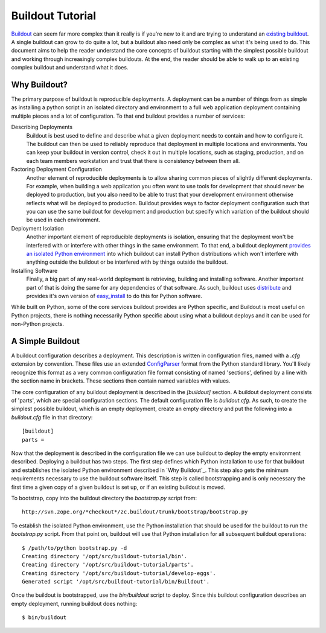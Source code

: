 =================
Buildout Tutorial
=================

`Buildout <http://www.buildout.org/>`_ can seem far more complex than
it really is if you're new to it and are trying to understand an
`existing buildout
<https://github.com/plone/Installers-UnifiedInstaller/blob/master/buildout_templates/base.cfg>`_.
A single buildout can grow to do quite a lot, but a buildout also need
only be complex as what it's being used to do.  This document aims to
help the reader understand the core concepts of buildout starting with
the simplest possible buildout and working through increasingly
complex buildouts.  At the end, the reader should be able to walk up
to an existing complex buildout and understand what it does.


Why Buildout?
=============

The primary purpose of buildout is reproducible deployments.  A
deployment can be a number of things from as simple as installing a
python script in an isolated directory and environment to a full web
application deployment containing multiple pieces and a lot of
configuration.  To that end buildout provides a number of services:

Describing Deployments
    Buildout is best used to define and describe what a given deployment
    needs to contain and how to configure it.  The buildout can then be
    used to reliably reproduce that deployment in multiple locations and
    environments.  You can keep your buildout in version control, check it
    out in multiple locations, such as staging, production, and on each
    team members workstation and trust that there is consistency between
    them all.

Factoring Deployment Configuration
    Another element of reproducible deployments is to allow sharing
    common pieces of slightly different deployments.  For example,
    when building a web application you often want to use tools for
    development that should never be deployed to production, but you
    also need to be able to trust that your development environment
    otherwise reflects what will be deployed to production.  Buildout
    provides ways to factor deployment configuration such that you can
    use the same buildout for development and production but specify
    which variation of the buildout should be used in each
    environment.

Deployment Isolation
    Another important element of reproducible deployments is
    isolation, ensuring that the deployment won't be interfered with
    or interfere with other things in the same environment.  To that
    end, a buildout deployment `provides an isolated Python
    environment
    <http://pypi.python.org/pypi/zc.buildout/1.5.2#system-python-and-zc-buildout-1-5>`_
    into which buildout can install Python distributions which won't
    interfere with anything outside the buildout or be interfered with
    by things outside the buildout.

Installing Software
    Finally, a big part of any real-world deployment is retrieving,
    building and installing software.  Another important part of that
    is doing the same for any dependencies of that software.  As such,
    buildout uses `distribute
    <http://packages.python.org/distribute/>`_ and provides it's own
    version of `easy_install
    <http://packages.python.org/distribute/easy_install.html>`_ to do
    this for Python software.

While built on Python, some of the core services buildout provides are
Python specific, and Buildout is most useful on Python projects, there
is nothing necessarily Python specific about using what a buildout
deploys and it can be used for non-Python projects.


A Simple Buildout
=================

A buildout configuration describes a deployment.  This description is
written in configuration files, named with a `.cfg` extension by
convention.  These files use an extended `ConfigParser
<http://docs.python.org/library/configparser.html>`_ format from the
Python standard library.  You'll likely recognize this format as a
very common configuration file format consisting of named 'sections',
defined by a line with the section name in brackets.  These sections
then contain named variables with values.

The core configuration of any buildout deployment is described in the
`[buildout]` section.  A buildout deployment consists of 'parts',
which are special configuration sections.  The default configuration
file is `buildout.cfg`.  As such, to create the simplest possible
buildout, which is an empty deployment, create an empty directory and
put the following into a `buildout.cfg` file in that directory::

    [buildout]
    parts =

Now that the deployment is described in the configuration file we can
use buildout to deploy the empty environment described.  Deploying a
buildout has two steps.  The first step defines which Python
installation to use for that buildout and establishes the isolated
Python environment described in `Why Buildout`_.  This step also gets
the minimum requirements necessary to use the buildout software
itself.  This step is called bootstrapping and is only necessary the
first time a given copy of a given buildout is set up, or if an
existing buildout is moved.

To bootstrap, copy into the buildout directory the `bootstrap.py`
script from::

    http://svn.zope.org/*checkout*/zc.buildout/trunk/bootstrap/bootstrap.py

To establish the isolated Python environment, use the Python
installation that should be used for the buildout to run the
`bootstrap.py` script.  From that point on, buildout will use that
Python installation for all subsequent buildout operations::

    $ /path/to/python bootstrap.py -d
    Creating directory '/opt/src/buildout-tutorial/bin'.
    Creating directory '/opt/src/buildout-tutorial/parts'.
    Creating directory '/opt/src/buildout-tutorial/develop-eggs'.
    Generated script '/opt/src/buildout-tutorial/bin/Buildout'.

Once the buildout is bootstrapped, use the `bin/buildout` script to
deploy.  Since this buildout configuration describes an empty
deployment, running buildout does nothing::

    $ bin/buildout
